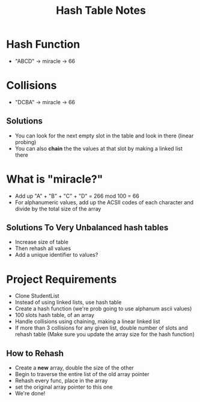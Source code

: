 #+TITLE: Hash Table Notes
#+DESCRIPTION: Looks like fun, easy to implement, etc.

* Hash Function
- "ABCD" -> miracle -> 66
* Collisions
- "DCBA" -> miracle -> 66
** Solutions
- You can look for the next empty slot in the table and look in there (linear probing)
- You can also *chain* the the values at that slot by making a linked list there
* What is "miracle?"
- Add up "A" + "B" + "C" + "D" = 266 mod 100 = 66
- For alphanumeric values, add up the ACSII codes of each character and divide by the total size of the array
** Solutions To Very Unbalanced hash tables
- Increase size of table
- Then rehash all values
- Add a unique identifier to values?

* Project Requirements
- Clone StudentList
- Instead of using linked lists, use hash table
- Create a hash function (we're prob going to use alphanum ascii values)
- 100 slots hash table, of an array
- Handle collisions using chaining, making a linear linked list
- If more than 3 collisions for any given list, double number of slots and rehash table (Make sure you update the array size for the hash function)
** How to Rehash
- Create a *new* array, double the size of the other
- Begin to traverse the entire list of the old array pointer
- Rehash every func, place in the array
- set the original array pointer to this one
- We're done!

